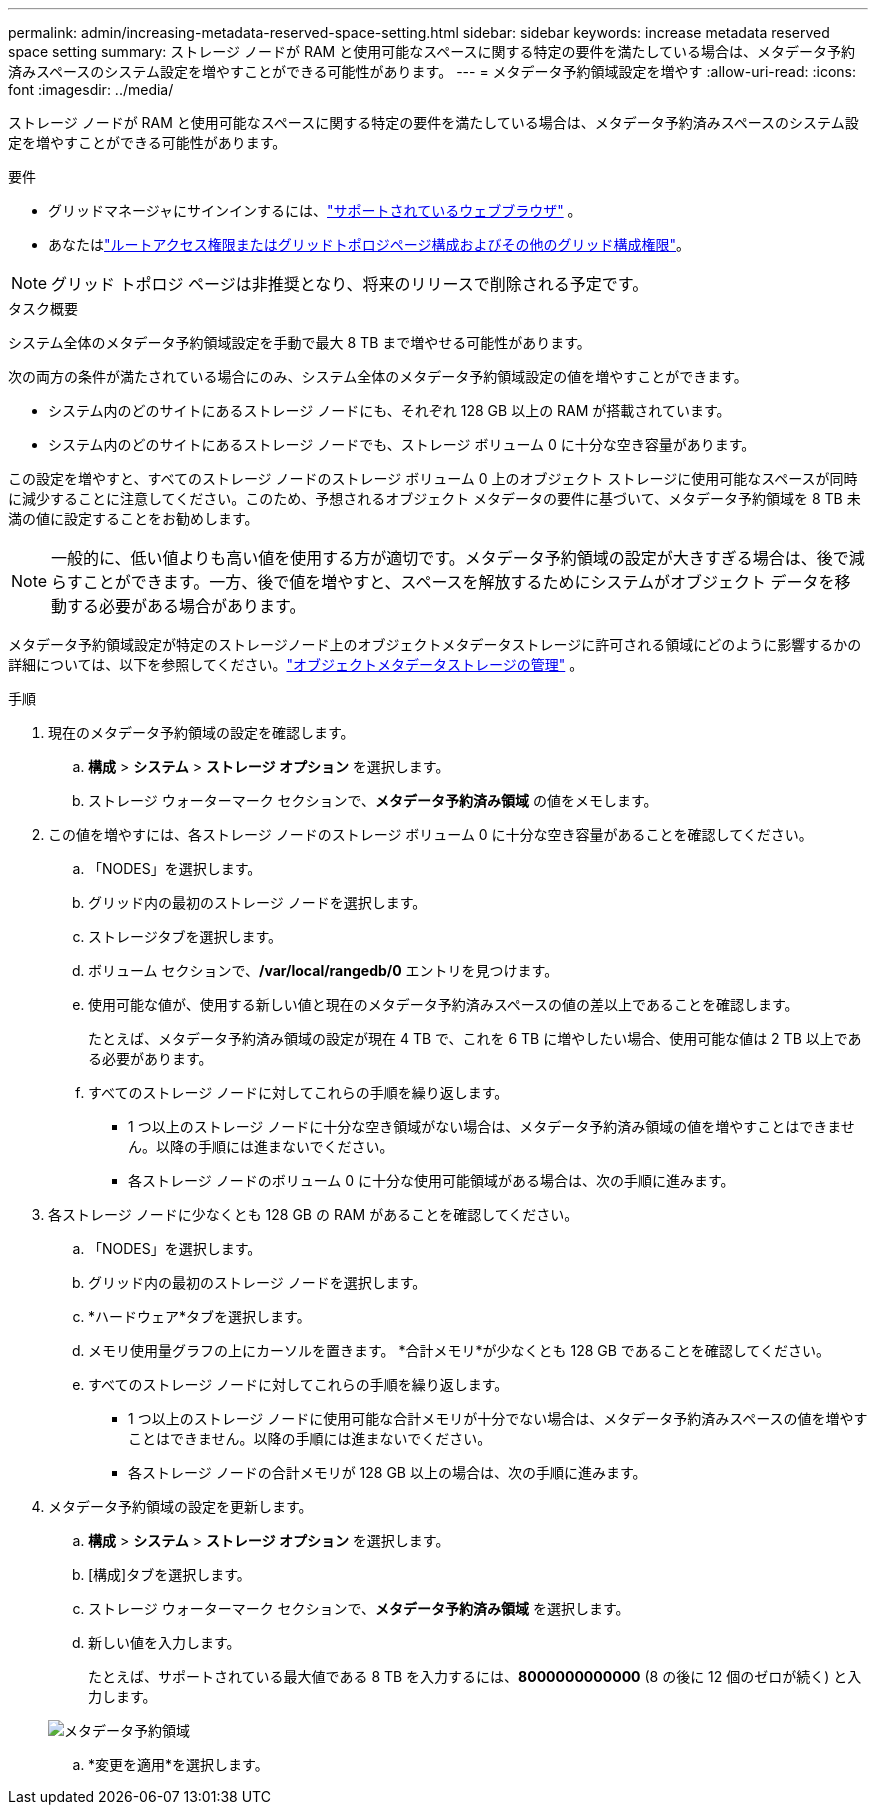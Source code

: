 ---
permalink: admin/increasing-metadata-reserved-space-setting.html 
sidebar: sidebar 
keywords: increase metadata reserved space setting 
summary: ストレージ ノードが RAM と使用可能なスペースに関する特定の要件を満たしている場合は、メタデータ予約済みスペースのシステム設定を増やすことができる可能性があります。 
---
= メタデータ予約領域設定を増やす
:allow-uri-read: 
:icons: font
:imagesdir: ../media/


[role="lead"]
ストレージ ノードが RAM と使用可能なスペースに関する特定の要件を満たしている場合は、メタデータ予約済みスペースのシステム設定を増やすことができる可能性があります。

.要件
* グリッドマネージャにサインインするには、link:web-browser-requirements.html["サポートされているウェブブラウザ"] 。
* あなたはlink:admin-group-permissions.html["ルートアクセス権限またはグリッドトポロジページ構成およびその他のグリッド構成権限"]。



NOTE: グリッド トポロジ ページは非推奨となり、将来のリリースで削除される予定です。

.タスク概要
システム全体のメタデータ予約領域設定を手動で最大 8 TB まで増やせる可能性があります。

次の両方の条件が満たされている場合にのみ、システム全体のメタデータ予約領域設定の値を増やすことができます。

* システム内のどのサイトにあるストレージ ノードにも、それぞれ 128 GB 以上の RAM が搭載されています。
* システム内のどのサイトにあるストレージ ノードでも、ストレージ ボリューム 0 に十分な空き容量があります。


この設定を増やすと、すべてのストレージ ノードのストレージ ボリューム 0 上のオブジェクト ストレージに使用可能なスペースが同時に減少することに注意してください。このため、予想されるオブジェクト メタデータの要件に基づいて、メタデータ予約領域を 8 TB 未満の値に設定することをお勧めします。


NOTE: 一般的に、低い値よりも高い値を使用する方が適切です。メタデータ予約領域の設定が大きすぎる場合は、後で減らすことができます。一方、後で値を増やすと、スペースを解放するためにシステムがオブジェクト データを移動する必要がある場合があります。

メタデータ予約領域設定が特定のストレージノード上のオブジェクトメタデータストレージに許可される領域にどのように影響するかの詳細については、以下を参照してください。link:managing-object-metadata-storage.html["オブジェクトメタデータストレージの管理"] 。

.手順
. 現在のメタデータ予約領域の設定を確認します。
+
.. *構成* > *システム* > *ストレージ オプション* を選択します。
.. ストレージ ウォーターマーク セクションで、*メタデータ予約済み領域* の値をメモします。


. この値を増やすには、各ストレージ ノードのストレージ ボリューム 0 に十分な空き容量があることを確認してください。
+
.. 「NODES」を選択します。
.. グリッド内の最初のストレージ ノードを選択します。
.. ストレージタブを選択します。
.. ボリューム セクションで、*/var/local/rangedb/0* エントリを見つけます。
.. 使用可能な値が、使用する新しい値と現在のメタデータ予約済みスペースの値の差以上であることを確認します。
+
たとえば、メタデータ予約済み領域の設定が現在 4 TB で、これを 6 TB に増やしたい場合、使用可能な値は 2 TB 以上である必要があります。

.. すべてのストレージ ノードに対してこれらの手順を繰り返します。
+
*** 1 つ以上のストレージ ノードに十分な空き領域がない場合は、メタデータ予約済み領域の値を増やすことはできません。以降の手順には進まないでください。
*** 各ストレージ ノードのボリューム 0 に十分な使用可能領域がある場合は、次の手順に進みます。




. 各ストレージ ノードに少なくとも 128 GB の RAM があることを確認してください。
+
.. 「NODES」を選択します。
.. グリッド内の最初のストレージ ノードを選択します。
.. *ハードウェア*タブを選択します。
.. メモリ使用量グラフの上にカーソルを置きます。  *合計メモリ*が少なくとも 128 GB であることを確認してください。
.. すべてのストレージ ノードに対してこれらの手順を繰り返します。
+
*** 1 つ以上のストレージ ノードに使用可能な合計メモリが十分でない場合は、メタデータ予約済みスペースの値を増やすことはできません。以降の手順には進まないでください。
*** 各ストレージ ノードの合計メモリが 128 GB 以上の場合は、次の手順に進みます。




. メタデータ予約領域の設定を更新します。
+
.. *構成* > *システム* > *ストレージ オプション* を選択します。
.. [構成]タブを選択します。
.. ストレージ ウォーターマーク セクションで、*メタデータ予約済み領域* を選択します。
.. 新しい値を入力します。
+
たとえば、サポートされている最大値である 8 TB を入力するには、*8000000000000* (8 の後に 12 個のゼロが続く) と入力します。

+
image::../media/metadata_reserved_space.png[メタデータ予約領域]

.. *変更を適用*を選択します。



